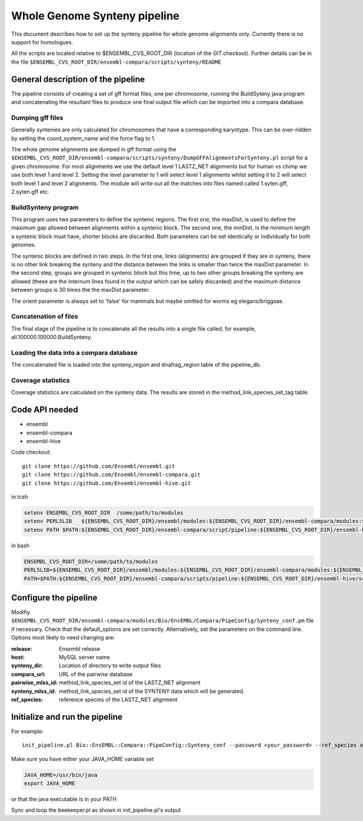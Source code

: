 Whole Genome Synteny pipeline
=============================

This document describes how to set up the synteny pipeline for whole genome alignments only. Currently there is no support for homologues.

All the scripts are located relative to $ENSEMBL_CVS_ROOT_DIR (location of the *GIT* checkout).
Further details can be in the file ``$ENSEMBL_CVS_ROOT_DIR/ensembl-compara/scripts/synteny/README``

General description of the pipeline
-----------------------------------

The pipeline consists of creating a set of gff format files, one per chromosome, running the BuildSyteny java program and concatenating the resultant files to produce one final output file which can be imported into a compara database.

Dumping gff files
~~~~~~~~~~~~~~~~~

Generally syntenies are only calculated for chromosomes that have a corresponding karyotype.
This can be over-ridden by setting the coord_system_name and the force flag to 1.

The whole genome alignments are dumped in gff format using the
``$ENSEMBL_CVS_ROOT_DIR/ensembl-compara/scripts/synteny/DumpGFFAlignmentsForSynteny.pl`` script for a given chromosome.
For most alignments we use the default level 1 LASTZ_NET alignments but for human vs chimp we use both level 1 and level 2.
Setting the level parameter to 1 will select level 1 alignments whilst setting it to 2 will select both level 1 and level 2 alignments.
The module will write out all the matches into files named called 1.syten.gff, 2.syten.gff etc.

BuildSynteny program
~~~~~~~~~~~~~~~~~~~~

This program uses two parameters to define the syntenic regions. The first one, the maxDist, is used
to define the maximum gap allowed between alignments within a syntenic block. The second one, the minDist,
is the minimum length a syntenic block must have, shorter blocks are discarded. Both parameters can be set
identically or individually for both genomes.

The syntenic blocks are defined in two steps. In the first one, links (alignments) are grouped if they are in
synteny, there is no other link breaking the synteny and the distance between the links is smaller than
twice the maxDist parameter. In the second step, groups are grouped in syntenic block but this time, up to
two other groups breaking the synteny are allowed (these are the internum lines found in the output which can
be safely discarded) and the maximum distance between groups is 30 times the the maxDist parameter.

The orient parameter is always set to 'false' for mammals but maybe omitted for worms eg elegans/briggsae.

Concatenation of files
~~~~~~~~~~~~~~~~~~~~~~

The final stage of the pipeline is to concatenate all the results into a single file called, for example,
all.100000.100000.BuildSynteny.

Loading the data into a compara database
~~~~~~~~~~~~~~~~~~~~~~~~~~~~~~~~~~~~~~~~

The concatenated file is loaded into the synteny_region and dnafrag_region table of the pipeline_db.

Coverage statistics
~~~~~~~~~~~~~~~~~~~

Coverage statistics are calculated on the synteny data.
The results are stored in the method_link_species_set_tag table.


Code API needed
---------------

- ensembl
- ensembl-compara
- ensembl-hive

Code checkout:

::

      git clone https://github.com/Ensembl/ensembl.git
      git clone https://github.com/Ensembl/ensembl-compara.git
      git clone https://github.com/Ensembl/ensembl-hive.git

in tcsh

.. code-block:: tcsh

    setenv ENSEMBL_CVS_ROOT_DIR  /some/path/to/modules
    setenv PERL5LIB   ${ENSEMBL_CVS_ROOT_DIR}/ensembl/modules:${ENSEMBL_CVS_ROOT_DIR}/ensembl-compara/modules:${ENSEMBL_CVS_ROOT_DIR}/ensembl-hive/modules
    setenv PATH $PATH:${ENSEMBL_CVS_ROOT_DIR}/ensembl-compara/script/pipeline:${ENSEMBL_CVS_ROOT_DIR}/ensembl-hive/scripts

in bash

.. code-block:: bash

    ENSEMBL_CVS_ROOT_DIR=/some/path/to/modules
    PERL5LIB=${ENSEMBL_CVS_ROOT_DIR}/ensembl/modules:${ENSEMBL_CVS_ROOT_DIR}/ensembl-compara/modules:${ENSEMBL_CVS_ROOT_DIR}/ensembl-hive/modules
    PATH=$PATH:${ENSEMBL_CVS_ROOT_DIR}/ensembl-compara/scripts/pipeline:${ENSEMBL_CVS_ROOT_DIR}/ensembl-hive/scripts

Configure the pipeline
----------------------

Modifiy ``$ENSEMBL_CVS_ROOT_DIR/ensembl-compara/modules/Bio/EnsEMBL/Compara/PipeConfig/Synteny_conf.pm`` file if necessary.
Check that the default_options are set correctly. Alternatively, set the parameters on the command line.
Options most likely to need changing are:

:release:           Ensembl release
:host:              MySQL server name
:synteny_dir:       Location of directory to write output files
:compara_url:       URL of the pairwise database
:pairwise_mlss_id:  method_link_species_set id of the LASTZ_NET alignment
:synteny_mlss_id:   method_link_species_set id of the SYNTENY data which will be generated.
:ref_species:       reference species of the LASTZ_NET alignment

Initialize and run the pipeline
-------------------------------
For example:

::

    init_pipeline.pl Bio::EnsEMBL::Compara::PipeConfig::Synteny_conf --password <your_password> --ref_species oryzias_latipes  --pairwise_mlss_id 764 --synteny_mlss_id 10109  --compara_url "mysql://ensro@compara4:3306/sf5_olat_tnig_lastz_80"

Make sure you have either your JAVA_HOME variable set

.. code-block:: bash

 JAVA_HOME=/usr/bin/java
 export JAVA_HOME

or that the java executable is in your PATH

Sync and loop the beekeeper.pl as shown in init_pipeline.pl's output
